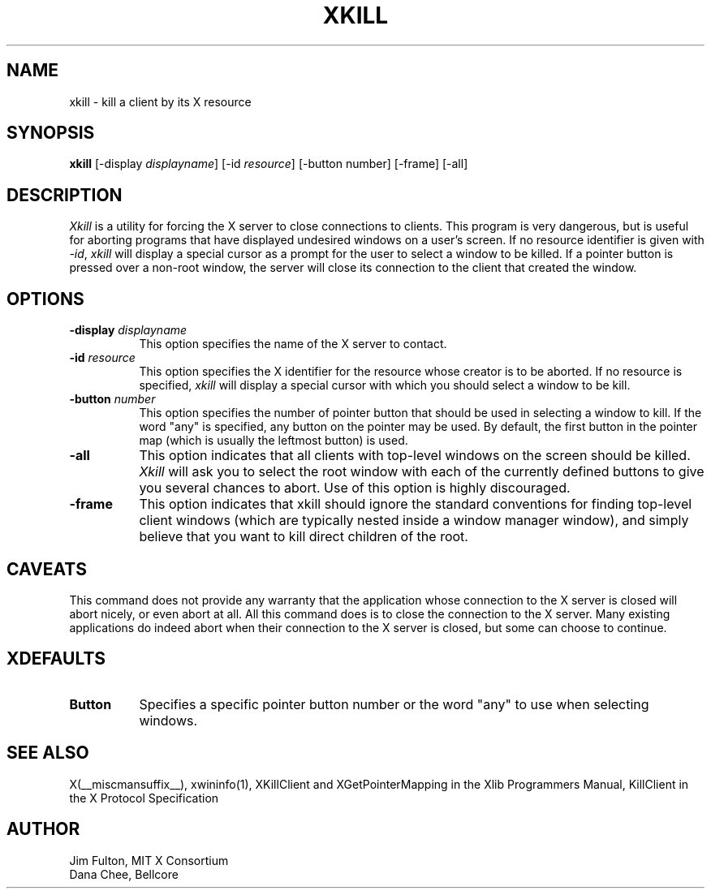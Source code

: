 .\" $Xorg: xkill.man,v 1.4 2001/02/09 02:05:54 xorgcvs Exp $
.\" Copyright 1988, 1998  The Open Group
.\" 
.\" Permission to use, copy, modify, distribute, and sell this software and its
.\" documentation for any purpose is hereby granted without fee, provided that
.\" the above copyright notice appear in all copies and that both that
.\" copyright notice and this permission notice appear in supporting
.\" documentation.
.\" 
.\" The above copyright notice and this permission notice shall be included
.\" in all copies or substantial portions of the Software.
.\" 
.\" THE SOFTWARE IS PROVIDED "AS IS", WITHOUT WARRANTY OF ANY KIND, EXPRESS
.\" OR IMPLIED, INCLUDING BUT NOT LIMITED TO THE WARRANTIES OF
.\" MERCHANTABILITY, FITNESS FOR A PARTICULAR PURPOSE AND NONINFRINGEMENT.
.\" IN NO EVENT SHALL THE OPEN GROUP BE LIABLE FOR ANY CLAIM, DAMAGES OR
.\" OTHER LIABILITY, WHETHER IN AN ACTION OF CONTRACT, TORT OR OTHERWISE,
.\" ARISING FROM, OUT OF OR IN CONNECTION WITH THE SOFTWARE OR THE USE OR
.\" OTHER DEALINGS IN THE SOFTWARE.
.\" 
.\" Except as contained in this notice, the name of The Open Group shall
.\" not be used in advertising or otherwise to promote the sale, use or
.\" other dealings in this Software without prior written authorization
.\" from The Open Group.
.\"
.\" $XFree86: xkill.man,v 1.8 2001/12/14 20:02:06 dawes Exp $
.\"
.TH XKILL 1 __xorgversion__
.SH NAME
xkill - kill a client by its X resource
.SH SYNOPSIS
.B "xkill"
[\-display \fIdisplayname\fP] [\-id \fIresource\fP] [\-button number] [\-frame] [\-all] 
.SH DESCRIPTION
.PP
.I Xkill
is a utility for forcing the X server to close connections to clients.  This
program is very dangerous, but is useful for aborting programs that have 
displayed undesired windows on a user's screen.  If no resource identifier
is given with \fI-id\fP, \fIxkill\fP will display a special cursor
as a prompt for the user to select a window to be killed.  If a pointer button
is pressed over a non-root window, the server will close its connection to
the client that created the window.
.SH OPTIONS
.TP 8
.B \-display \fIdisplayname\fP
This option specifies the name of the X server to contact.
.TP 8
.B \-id \fIresource\fP
This option specifies the X identifier for the resource whose creator is
to be aborted.  If no resource is specified, \fIxkill\fP will display a 
special cursor with which you should select a window to be kill.
.TP 8
.B \-button \fInumber\fP
This option specifies the number of pointer button
that should be used in selecting a window to kill.  
If the word "any" is specified, any button on the pointer may be used.  By
default, the first button in the pointer map (which is usually the leftmost
button) is used.
.TP 8
.B \-all
This option indicates that all clients with top-level windows on the screen
should be killed.  \fIXkill\fP will ask you to select the root window with 
each of the currently defined buttons to give you several chances to abort.
Use of this option is highly discouraged.
.TP 8
.B \-frame
This option indicates that xkill should ignore the standard conventions for
finding top-level client windows (which are typically nested inside a window
manager window), and simply believe that you want to kill direct children of
the root.
.SH CAVEATS
This command does not provide any warranty that the application whose
connection to the X server is closed will abort nicely, or even abort
at all. All this command does is to close the connection to the X
server. Many existing applications do indeed abort when their
connection to the X server is closed, but some can choose to
continue.
.SH XDEFAULTS
.TP 8
.B Button
Specifies a specific pointer button number or the word "any" to use when 
selecting windows.
.SH "SEE ALSO"
X(__miscmansuffix__), xwininfo(1), XKillClient and XGetPointerMapping in the Xlib Programmers 
Manual, KillClient in the X Protocol Specification
.SH AUTHOR
Jim Fulton, MIT X Consortium
.br
Dana Chee, Bellcore
